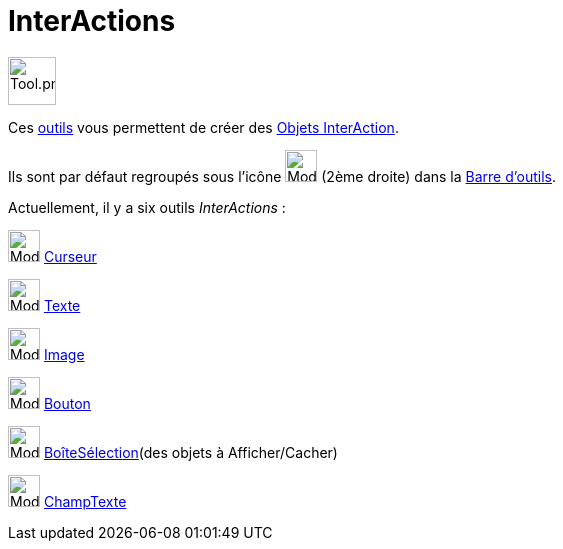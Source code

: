 = InterActions
:page-en: tools/Action_Object_Tools
ifdef::env-github[:imagesdir: /fr/modules/ROOT/assets/images]

image:Tool.png[Tool.png,width=48,height=48]

Ces xref:/Outils.adoc[outils] vous permettent de créer des xref:/Objets_InterAction.adoc[Objets InterAction].

Ils sont par défaut regroupés sous l’icône image:32px-Mode_slider.svg.png[Mode slider.svg,width=32,height=32] (2ème
droite) dans la xref:/Barre_d_outils.adoc[Barre d'outils].

Actuellement, il y a six outils _InterActions_ :

image:32px-Mode_slider.svg.png[Mode slider.svg,width=32,height=32] xref:/tools/Curseur.adoc[Curseur]

image:32px-Mode_text.svg.png[Mode text.svg,width=32,height=32] xref:/tools/Texte.adoc[Texte]

image:32px-Mode_image.svg.png[Mode image.svg,width=32,height=32] xref:/tools/Image.adoc[Image]

image:32px-Mode_buttonaction.svg.png[Mode buttonaction.svg,width=32,height=32] xref:/tools/Bouton.adoc[Bouton]

image:32px-Mode_showcheckbox.svg.png[Mode showcheckbox.svg,width=32,height=32]
xref:/tools/BoîteSélection.adoc[BoîteSélection](des objets à Afficher/Cacher)

image:32px-Mode_textfieldaction.svg.png[Mode textfieldaction.svg,width=32,height=32]
xref:/tools/ChampTexte.adoc[ChampTexte]
